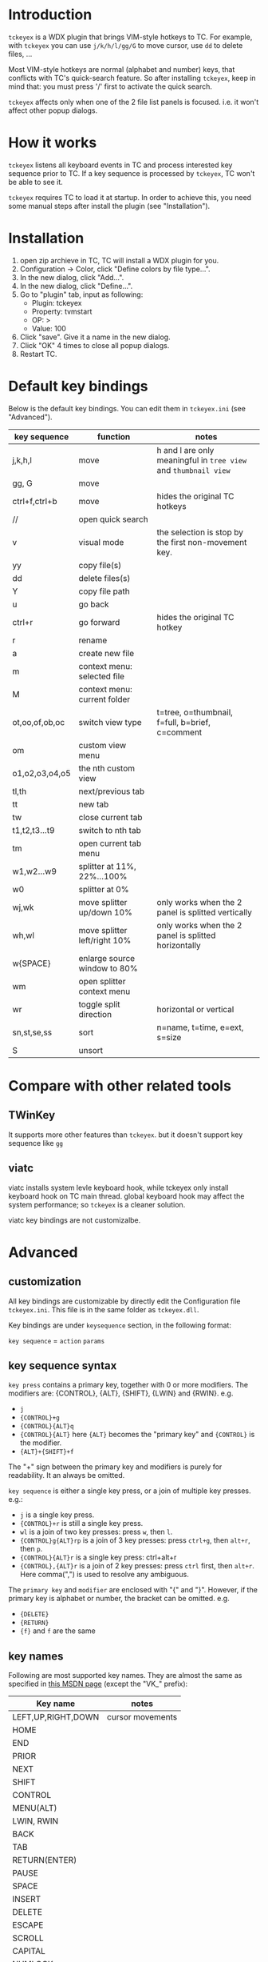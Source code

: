 * Introduction
  ~tckeyex~ is a WDX plugin that brings VIM-style hotkeys to TC. For example, with ~tckeyex~ you can
  use =j/k/h/l/gg/G= to move cursor, use =dd= to delete files, ...

  Most VIM-style hotkeys are normal (alphabet and number) keys, that conflicts with TC's
  quick-search feature. So after installing ~tckeyex~, keep in mind that: you must press '/' first
  to activate the quick search.

  ~tckeyex~ affects only when one of the 2 file list panels is focused. i.e. it won't affect other
  popup dialogs.

* How it works
  ~tckeyex~ listens all keyboard events in TC and process interested key sequence prior to TC. If a
  key sequence is processed by ~tckeyex~, TC won't be able to see it. 

  ~tckeyex~ requires TC to load it at startup. In order to achieve this, you need some manual steps
  after install the plugin (see "Installation").

* Installation
  1. open zip archieve in TC, TC will install a WDX plugin for you.
  2. Configuration -> Color, click "Define colors by file type...".
  3. In the new dialog, click "Add...".
  4. In the new dialog, click "Define...".
  5. Go to "plugin" tab, input as following:
     - Plugin: tckeyex
     - Property: tvmstart
     - OP: >
     - Value: 100
  6. Click "save". Give it a name in the new dialog.
  7. Click "OK" 4 times to close all popup dialogs.
  8. Restart TC.

* Default key bindings
  Below is the default key bindings. You can edit them in ~tckeyex.ini~ (see "Advanced").
  | key sequence   | function                     | notes                                                           |
  |----------------+------------------------------+-----------------------------------------------------------------|
  | j,k,h,l        | move                         | h and l are only meaningful in =tree view= and =thumbnail view= |
  | gg, G          | move                         |                                                                 |
  | ctrl+f,ctrl+b  | move                         | hides the original TC hotkeys                                   |
  | //             | open quick search            |                                                                 |
  | v              | visual mode                  | the selection is stop by the first non-movement key.            |
  | yy             | copy file(s)                 |                                                                 |
  | dd             | delete files(s)              |                                                                 |
  | Y              | copy file path               |                                                                 |
  | u              | go back                      |                                                                 |
  | ctrl+r         | go forward                   | hides the original TC hotkey                                    |
  | r              | rename                       |                                                                 |
  | a              | create new file              |                                                                 |
  | m              | context menu: selected file  |                                                                 |
  | M              | context menu: current folder |                                                                 |
  |----------------+------------------------------+-----------------------------------------------------------------|
  | ot,oo,of,ob,oc | switch view type             | t=tree, o=thumbnail, f=full, b=brief, c=comment                 |
  | om             | custom view menu             |                                                                 |
  | o1,o2,o3,o4,o5 | the nth custom view          |                                                                 |
  |----------------+------------------------------+-----------------------------------------------------------------|
  | tl,th          | next/previous tab            |                                                                 |
  | tt             | new tab                      |                                                                 |
  | tw             | close current tab            |                                                                 |
  | t1,t2,t3...t9  | switch to nth tab            |                                                                 |
  | tm             | open current tab menu        |                                                                 |
  |----------------+------------------------------+-----------------------------------------------------------------|
  | w1,w2...w9     | splitter at 11%, 22%...100%  |                                                                 |
  | w0             | splitter at 0%               |                                                                 |
  | wj,wk          | move splitter up/down 10%    | only works when the 2 panel is splitted vertically              |
  | wh,wl          | move splitter left/right 10% | only works when the 2 panel is splitted horizontally            |
  | w{SPACE}       | enlarge source window to 80% |                                                                 |
  | wm             | open splitter context menu   |                                                                 |
  | wr             | toggle split direction       | horizontal or vertical                                          |
  |----------------+------------------------------+-----------------------------------------------------------------|
  | sn,st,se,ss    | sort                         | n=name, t=time, e=ext, s=size                                   |
  | S              | unsort                       |                                                                 |

* Compare with other related tools
** TWinKey
   It supports more other features than ~tckeyex~. but it doesn't support key sequence like =gg=

** viatc 
   viatc installs system levle keyboard hook, while tckeyex only install keyboard hook on TC main
   thread. global keyboard hook may affect the system performance; so ~tckeyex~ is a cleaner
   solution.

   viatc key bindings are not customizalbe.

* Advanced
** customization
   All key bindings are customizable by directly edit the Configuration file ~tckeyex.ini~. This
   file is in the same folder as ~tckeyex.dll~.

   Key bindings are under =keysequence= section, in the following format:

   =key sequence= = =action= =params=

** key sequence syntax
   ~key press~ contains a primary key, together with 0 or more modifiers. The
   modifiers are: {CONTROL}, {ALT}, {SHIFT}, {LWIN} and {RWIN}. e.g.
   - =j=
   - ={CONTROL}+g=
   - ={CONTROL}{ALT}q=
   - ={CONTROL}{ALT}= here ={ALT}= becomes the "primary key" and ={CONTROL}= is the modifier.
   - ={ALT}+{SHIFT}+f=
   The "+" sign between the primary key and modifiers is purely for readability. It an always be
   omitted.

   ~key sequence~ is either a single key press, or a join of multiple key presses. e.g.:
   - =j= is a single key press.
   - ={CONTROL}+r= is still a single key press.
   - =wl= is a join of two key presses: press =w=, then =l=.
   - ={CONTROL}g{ALT}rp= is a join of 3 key presses: press =ctrl+g=, then =alt+r=, then =p=.
   - ={CONTROL}{ALT}r= is a single key press: ctrl+alt+r
   - ={CONTROL},{ALT}r= is a join of 2 key presses: press =ctrl= first, then =alt+r=. Here
     comma(",") is used to resolve any ambiguous.

   The ~primary key~ and ~modifier~ are enclosed with "{" and "}". However, if the primary key is
   alphabet or number, the bracket can be omitted. e.g.
   - ={DELETE}=
   - ={RETURN}=
   - ={f}= and =f= are the same

** key names
   Following are most supported key names. They are almost the same as specified in
   [[https://msdn.microsoft.com/en-us/library/windows/desktop/dd375731%28v=vs.85%29.aspx][this MSDN page]] (except the "VK_" prefix):
   | Key name           | notes            |
   |--------------------+------------------|
   | LEFT,UP,RIGHT,DOWN | cursor movements |
   | HOME               |                  |
   | END                |                  |
   | PRIOR              |                  |
   | NEXT               |                  |
   |--------------------+------------------|
   | SHIFT              |                  |
   | CONTROL            |                  |
   | MENU(ALT)          |                  |
   | LWIN, RWIN         |                  |
   |--------------------+------------------|
   | BACK               |                  |
   | TAB                |                  |
   | RETURN(ENTER)      |                  |
   | PAUSE              |                  |
   | SPACE              |                  |
   | INSERT             |                  |
   | DELETE             |                  |
   | ESCAPE             |                  |
   |--------------------+------------------|
   | SCROLL             |                  |
   | CAPITAL            |                  |
   | NUMLOCK            |                  |
   | F1..F24            |                  |
   |--------------------+------------------|
   | NUMPAD0..NUMPAD9   |                  |
   | NUMPAD_MULTIPLY    |                  |
   | NUMPAD_ADD         |                  |
   | NUMPAD_SEPARATOR   |                  |
   | NUMPAD_SUBTRACT    |                  |
   | NUMPAD_DECIMAL     |                  |
   | NUMPAD_DIVIDE      |                  |
   |--------------------+------------------|
   | SEMICOLON          |                  |
   | EQUAL              |                  |
   | COMMA              |                  |
   | MINUS              |                  |
   | PERIOD             |                  |
   | DIVIDE             |                  |
   | BACKQUOTE          |                  |
   | OPEN_BRACKET       |                  |
   | CLOSE_BRACKET      |                  |
   | SINGLEQUOTE        |                  |
   
   You can also use the vk code directly inside "{" and "}", if its key name is not listed above.

** actions
   There are 3 types of actions:
   - cm_xxx, e.g. cm_Delete
   - cmn_xxx, TC command ID. e.g. cmn_300 equals to cm_SrcComments
   - ecm_xxx params, see below for all available commands.
** ecm actions
*** ecm_MoveCursorXXX
    move cursor position. 
    - ecm_MoveCursorDown
    - ecm_MoveCursorUp
    - ecm_MoveCursorLeft
    - ecm_MoveCursorRight
    - ecm_MoveCursorTop
    - ecm_MoveCursorBottom
    - ecm_MoveCursorPagedown
    - ecm_MoveCursorPageup

*** ecm_SelectDown
*** ecm_SelectUp
*** ecm_PrepareForSelection
    Following movement actions are converted to selections. Following non-movement keys stop this
    conversion.

*** ecm_SendKey keysequence
    Directly send key to TC active panel. e.g. =ecm_SendKey {SHIFT}{F4}= will cause TC opens new
    file dialog to edit.

*** ecm_CustomView n
    Switch to the nth custom view.
    
*** ecm_ResizePanel target amount
    - target: left/right/focus/top/bottom/panel1/panel2
    - amount: 
      + absolute: n, %n 
      + relative: +n, -n, +%n, -%n 
    examples:
    - =ecm_ResizePanel left 111= resize left panel to 111 pixel
    - =ecm_ResizePanel focus 10%= resize the focus panel to 10% width
    - =ecm_ResizePanel right +100= enlarge the width of right panel by 100 pixel

* TODO
** vim key in lister
